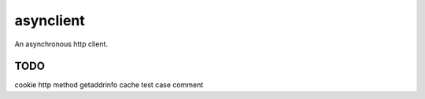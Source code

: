 asynclient
==========

An asynchronous http client.




TODO
----

cookie
http method
getaddrinfo cache
test case
comment
